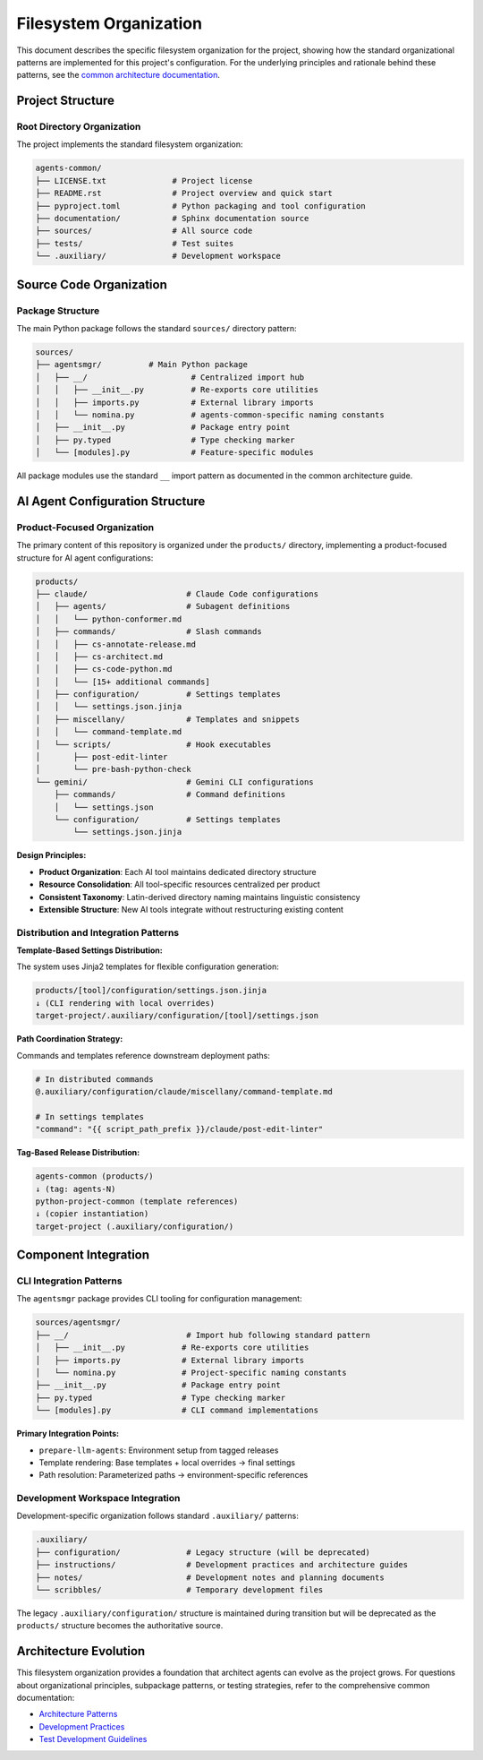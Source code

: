 .. vim: set fileencoding=utf-8:
.. -*- coding: utf-8 -*-
.. +--------------------------------------------------------------------------+
   |                                                                          |
   | Licensed under the Apache License, Version 2.0 (the "License");          |
   | you may not use this file except in compliance with the License.         |
   | You may obtain a copy of the License at                                  |
   |                                                                          |
   |     http://www.apache.org/licenses/LICENSE-2.0                           |
   |                                                                          |
   | Unless required by applicable law or agreed to in writing, software      |
   | distributed under the License is distributed on an "AS IS" BASIS,        |
   | WITHOUT WARRANTIES OR CONDITIONS OF ANY KIND, either express or implied. |
   | See the License for the specific language governing permissions and      |
   | limitations under the License.                                           |
   |                                                                          |
   +--------------------------------------------------------------------------+


*******************************************************************************
Filesystem Organization
*******************************************************************************

This document describes the specific filesystem organization for the project,
showing how the standard organizational patterns are implemented for this
project's configuration. For the underlying principles and rationale behind
these patterns, see the `common architecture documentation
<https://raw.githubusercontent.com/emcd/python-project-common/refs/tags/docs-1/documentation/common/architecture.rst>`_.

Project Structure
===============================================================================

Root Directory Organization
-------------------------------------------------------------------------------

The project implements the standard filesystem organization:

.. code-block::

    agents-common/
    ├── LICENSE.txt              # Project license
    ├── README.rst               # Project overview and quick start
    ├── pyproject.toml           # Python packaging and tool configuration
    ├── documentation/           # Sphinx documentation source
    ├── sources/                 # All source code
    ├── tests/                   # Test suites
    └── .auxiliary/              # Development workspace

Source Code Organization
===============================================================================

Package Structure
-------------------------------------------------------------------------------

The main Python package follows the standard ``sources/`` directory pattern:

.. code-block::

    sources/
    ├── agentsmgr/          # Main Python package
    │   ├── __/                      # Centralized import hub
    │   │   ├── __init__.py          # Re-exports core utilities
    │   │   ├── imports.py           # External library imports
    │   │   └── nomina.py            # agents-common-specific naming constants
    │   ├── __init__.py              # Package entry point
    │   ├── py.typed                 # Type checking marker
    │   └── [modules].py             # Feature-specific modules
    

All package modules use the standard ``__`` import pattern as documented
in the common architecture guide.

AI Agent Configuration Structure
===============================================================================

Product-Focused Organization
-------------------------------------------------------------------------------

The primary content of this repository is organized under the ``products/`` 
directory, implementing a product-focused structure for AI agent configurations:

.. code-block::

    products/
    ├── claude/                     # Claude Code configurations
    │   ├── agents/                 # Subagent definitions
    │   │   └── python-conformer.md
    │   ├── commands/               # Slash commands
    │   │   ├── cs-annotate-release.md
    │   │   ├── cs-architect.md
    │   │   ├── cs-code-python.md
    │   │   └── [15+ additional commands]
    │   ├── configuration/          # Settings templates  
    │   │   └── settings.json.jinja
    │   ├── miscellany/             # Templates and snippets
    │   │   └── command-template.md
    │   └── scripts/                # Hook executables
    │       ├── post-edit-linter
    │       └── pre-bash-python-check
    └── gemini/                     # Gemini CLI configurations
        ├── commands/               # Command definitions
        │   └── settings.json
        └── configuration/          # Settings templates
            └── settings.json.jinja

**Design Principles:**

* **Product Organization**: Each AI tool maintains dedicated directory structure
* **Resource Consolidation**: All tool-specific resources centralized per product  
* **Consistent Taxonomy**: Latin-derived directory naming maintains linguistic consistency
* **Extensible Structure**: New AI tools integrate without restructuring existing content

Distribution and Integration Patterns
-------------------------------------------------------------------------------

**Template-Based Settings Distribution:**

The system uses Jinja2 templates for flexible configuration generation:

.. code-block::

    products/[tool]/configuration/settings.json.jinja
    ↓ (CLI rendering with local overrides)
    target-project/.auxiliary/configuration/[tool]/settings.json

**Path Coordination Strategy:**

Commands and templates reference downstream deployment paths:

.. code-block::

    # In distributed commands
    @.auxiliary/configuration/claude/miscellany/command-template.md
    
    # In settings templates  
    "command": "{{ script_path_prefix }}/claude/post-edit-linter"

**Tag-Based Release Distribution:**

.. code-block::

    agents-common (products/) 
    ↓ (tag: agents-N)
    python-project-common (template references)
    ↓ (copier instantiation) 
    target-project (.auxiliary/configuration/)

Component Integration
===============================================================================

CLI Integration Patterns
-------------------------------------------------------------------------------

The ``agentsmgr`` package provides CLI tooling for configuration management:

.. code-block::

    sources/agentsmgr/
    ├── __/                         # Import hub following standard pattern
    │   ├── __init__.py            # Re-exports core utilities  
    │   ├── imports.py             # External library imports
    │   └── nomina.py              # Project-specific naming constants
    ├── __init__.py                # Package entry point
    ├── py.typed                   # Type checking marker
    └── [modules].py               # CLI command implementations

**Primary Integration Points:**

* ``prepare-llm-agents``: Environment setup from tagged releases
* Template rendering: Base templates + local overrides → final settings
* Path resolution: Parameterized paths → environment-specific references

Development Workspace Integration
-------------------------------------------------------------------------------

Development-specific organization follows standard ``.auxiliary/`` patterns:

.. code-block::

    .auxiliary/
    ├── configuration/              # Legacy structure (will be deprecated) 
    ├── instructions/               # Development practices and architecture guides
    ├── notes/                      # Development notes and planning documents
    └── scribbles/                  # Temporary development files

The legacy ``.auxiliary/configuration/`` structure is maintained during transition 
but will be deprecated as the ``products/`` structure becomes the authoritative 
source.

Architecture Evolution
===============================================================================

This filesystem organization provides a foundation that architect agents can
evolve as the project grows. For questions about organizational principles,
subpackage patterns, or testing strategies, refer to the comprehensive common
documentation:

* `Architecture Patterns <https://raw.githubusercontent.com/emcd/python-project-common/refs/tags/docs-1/documentation/common/architecture.rst>`_
* `Development Practices <https://raw.githubusercontent.com/emcd/python-project-common/refs/tags/docs-1/documentation/common/practices.rst>`_
* `Test Development Guidelines <https://raw.githubusercontent.com/emcd/python-project-common/refs/tags/docs-1/documentation/common/tests.rst>`_
